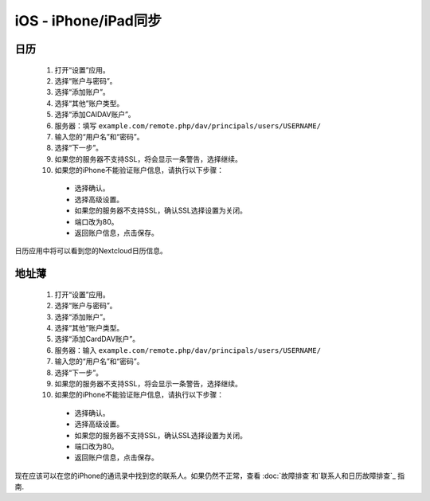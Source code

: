 iOS - iPhone/iPad同步
=====================

日历
----

 #. 打开“设置”应用。
 #. 选择“账户与密码”。
 #. 选择“添加账户”。
 #. 选择“其他”账户类型。
 #. 选择“添加CAlDAV账户”。
 #. 服务器：填写 ``example.com/remote.php/dav/principals/users/USERNAME/``
 #. 输入您的“用户名”和“密码”。
 #. 选择“下一步”。
 #. 如果您的服务器不支持SSL，将会显示一条警告，选择继续。
 #. 如果您的iPhone不能验证账户信息，请执行以下步骤：

   - 选择确认。
   - 选择高级设置。
   - 如果您的服务器不支持SSL，确认SSL选择设置为关闭。
   - 端口改为80。
   - 返回账户信息，点击保存。

日历应用中将可以看到您的Nextcloud日历信息。


地址薄
------

 #. 打开“设置”应用。
 #. 选择“账户与密码”。
 #. 选择“添加账户”。
 #. 选择“其他”账户类型。
 #. 选择“添加CardDAV账户”。
 #. 服务器：输入 ``example.com/remote.php/dav/principals/users/USERNAME/``
 #. 输入您的“用户名”和“密码”。
 #. 选择“下一步”。
 #. 如果您的服务器不支持SSL，将会显示一条警告，选择继续。
 #. 如果您的iPhone不能验证账户信息，请执行以下步骤：

   - 选择确认。
   - 选择高级设置。
   - 如果您的服务器不支持SSL，确认SSL选择设置为关闭。
   - 端口改为80。
   - 返回账户信息，点击保存。

现在应该可以在您的iPhone的通讯录中找到您的联系人。如果仍然不正常，查看 :doc:`故障排查`和`联系人和日历故障排查`_ 指南.

.. _联系人和日历故障排查: https://docs.nextcloud.org/server/12/admin_manual/issues/index.html#troubleshooting-contacts-calendar
.. TODO ON RELEASE: Update version number above on release
